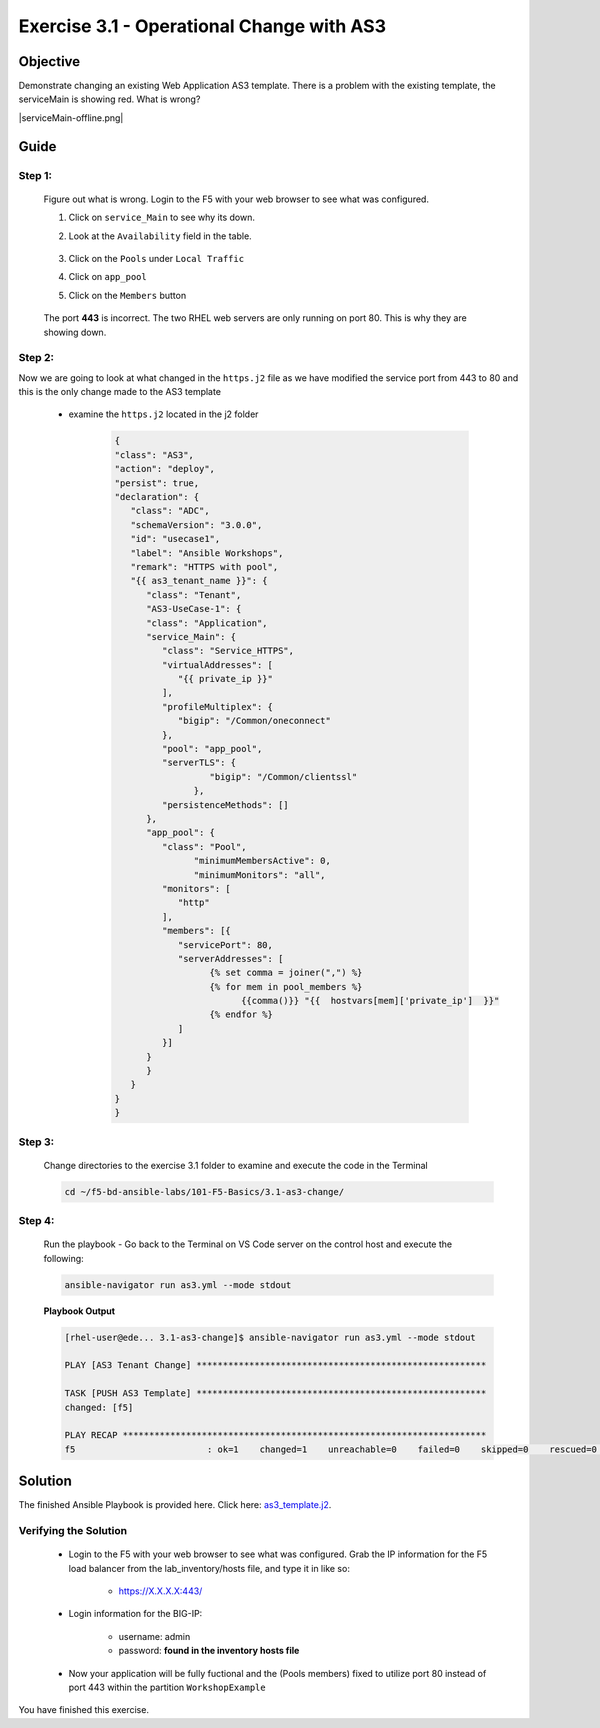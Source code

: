 Exercise 3.1 - Operational Change with AS3
==========================================



Objective
*********

Demonstrate changing an existing Web Application AS3 template. There is a problem with the existing template, the serviceMain is showing red. What is wrong?

|serviceMain-offline.png|

Guide
*****

Step 1:
-------

   Figure out what is wrong. Login to the F5 with your web browser to see what was configured.

   1. Click on ``service_Main`` to see why its down.
   2. Look at the ``Availability`` field in the table.

      .. figure:: ../images/pool-nodes-down.png
         :alt: pool-nodes-down.png

   3. Click on the ``Pools`` under ``Local Traffic``
   4. Click on ``app_pool``
   5. Click on the ``Members`` button

      .. figure:: ../images/443.png
         :alt: 443

   The port **443** is incorrect. The two RHEL web servers are only running on port 80. This is why they are showing down.

Step 2:
-------

Now we are going to look at what changed in the ``https.j2`` file as we have modified the service port from 443 to 80 and this is the only change made to the AS3 template

   - examine the ``https.j2`` located in the j2 folder

      .. code:: yaml

         {
         "class": "AS3",
         "action": "deploy",
         "persist": true,
         "declaration": {
            "class": "ADC",
            "schemaVersion": "3.0.0",
            "id": "usecase1",
            "label": "Ansible Workshops",
            "remark": "HTTPS with pool",
            "{{ as3_tenant_name }}": {
               "class": "Tenant",
               "AS3-UseCase-1": {
               "class": "Application",
               "service_Main": {
                  "class": "Service_HTTPS",
                  "virtualAddresses": [
                     "{{ private_ip }}"
                  ],
                  "profileMultiplex": {
                     "bigip": "/Common/oneconnect"
                  },
                  "pool": "app_pool",
                  "serverTLS": {
                           "bigip": "/Common/clientssl"
                        },
                  "persistenceMethods": []
               },
               "app_pool": {
                  "class": "Pool",
                        "minimumMembersActive": 0,
                        "minimumMonitors": "all",
                  "monitors": [
                     "http"
                  ],
                  "members": [{
                     "servicePort": 80,
                     "serverAddresses": [
                           {% set comma = joiner(",") %}
                           {% for mem in pool_members %}
                                 {{comma()}} "{{  hostvars[mem]['private_ip']  }}"
                           {% endfor %}
                     ]
                  }]
               }
               }
            }
         }
         }

Step 3:
-------

   Change directories to the exercise 3.1 folder to examine and execute the code in the Terminal

   .. code::

      cd ~/f5-bd-ansible-labs/101-F5-Basics/3.1-as3-change/

Step 4:
-------

  Run the playbook - Go back to the Terminal on VS Code server on the control host and execute the following:

  .. code::

    ansible-navigator run as3.yml --mode stdout

  **Playbook Output**

  .. code:: yaml

   [rhel-user@ede... 3.1-as3-change]$ ansible-navigator run as3.yml --mode stdout

   PLAY [AS3 Tenant Change] *******************************************************

   TASK [PUSH AS3 Template] *******************************************************
   changed: [f5]

   PLAY RECAP *********************************************************************
   f5                         : ok=1    changed=1    unreachable=0    failed=0    skipped=0    rescued=0    ignored=0   


Solution
********

The finished Ansible Playbook is provided here. Click here: `as3_template.j2 <https://github.com/network-automation/linklight/blob/master/exercises/ansible_f5/3.1-as3-change/j2/as3_template.j2>`__.

Verifying the Solution
----------------------

   - Login to the F5 with your web browser to see what was configured. Grab the IP information for the F5 load balancer from the lab_inventory/hosts file, and type it in like so: 

      * https://X.X.X.X:443/

   - Login information for the BIG-IP:

      * username: admin 
      * password: **found in the inventory hosts file**

   - Now your application will be fully fuctional and the (Pools members) fixed to utilize port 80 instead of port 443 within the partition ``WorkshopExample`` 
      |as3-fix.png|
      
You have finished this exercise. 

.. |as3-fix.png| image:: ../images/as3-fix.gif